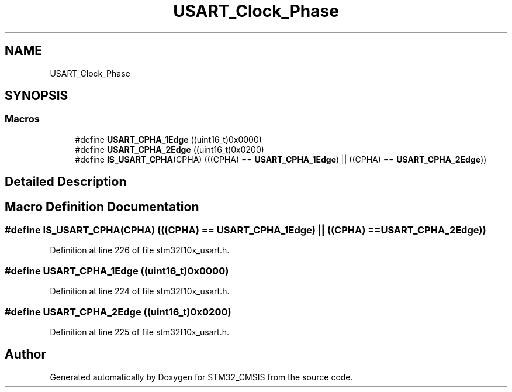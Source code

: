 .TH "USART_Clock_Phase" 3 "Sun Apr 16 2017" "STM32_CMSIS" \" -*- nroff -*-
.ad l
.nh
.SH NAME
USART_Clock_Phase
.SH SYNOPSIS
.br
.PP
.SS "Macros"

.in +1c
.ti -1c
.RI "#define \fBUSART_CPHA_1Edge\fP   ((uint16_t)0x0000)"
.br
.ti -1c
.RI "#define \fBUSART_CPHA_2Edge\fP   ((uint16_t)0x0200)"
.br
.ti -1c
.RI "#define \fBIS_USART_CPHA\fP(CPHA)   (((CPHA) == \fBUSART_CPHA_1Edge\fP) || ((CPHA) == \fBUSART_CPHA_2Edge\fP))"
.br
.in -1c
.SH "Detailed Description"
.PP 

.SH "Macro Definition Documentation"
.PP 
.SS "#define IS_USART_CPHA(CPHA)   (((CPHA) == \fBUSART_CPHA_1Edge\fP) || ((CPHA) == \fBUSART_CPHA_2Edge\fP))"

.PP
Definition at line 226 of file stm32f10x_usart\&.h\&.
.SS "#define USART_CPHA_1Edge   ((uint16_t)0x0000)"

.PP
Definition at line 224 of file stm32f10x_usart\&.h\&.
.SS "#define USART_CPHA_2Edge   ((uint16_t)0x0200)"

.PP
Definition at line 225 of file stm32f10x_usart\&.h\&.
.SH "Author"
.PP 
Generated automatically by Doxygen for STM32_CMSIS from the source code\&.

